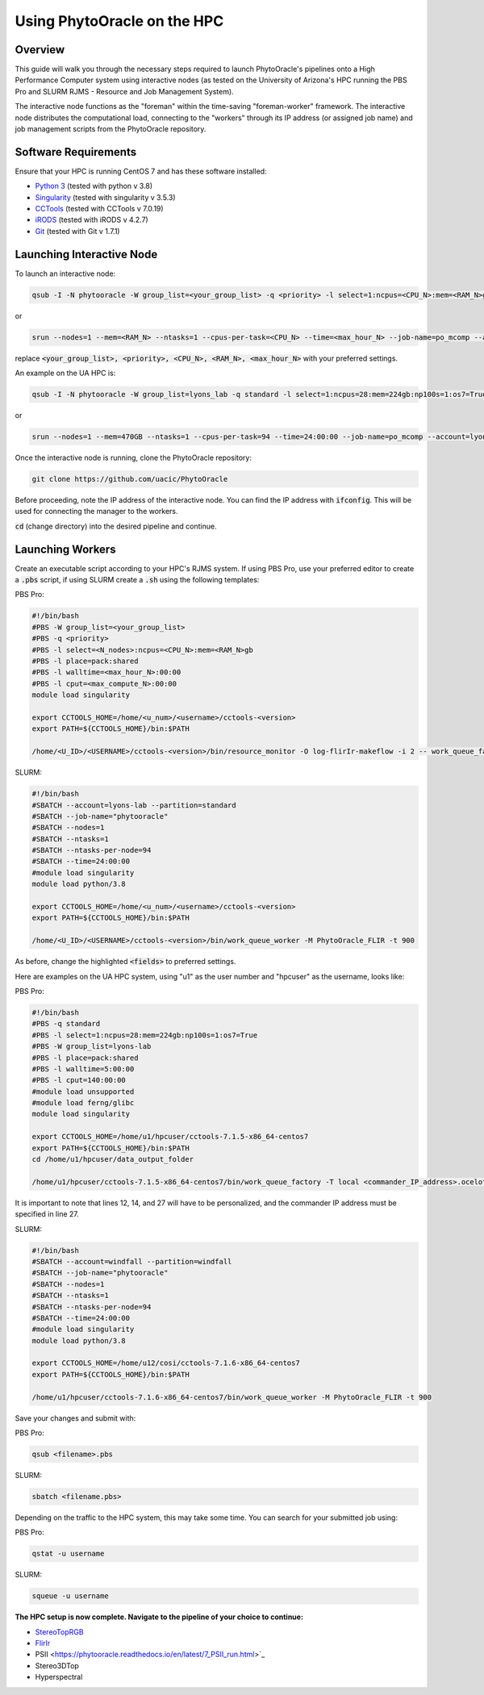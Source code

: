 ****************************
Using PhytoOracle on the HPC
****************************

Overview
========

This guide will walk you through the necessary steps required to launch PhytoOracle's pipelines onto a High Performance Computer system using interactive nodes (as tested on the University of Arizona's HPC running the PBS Pro and SLURM RJMS - Resource and Job Management System).

The interactive node functions as the "foreman" within the time-saving "foreman-worker" framework. The interactive node distributes the computational load, connecting to the "workers" through its IP address (or assigned job name) and job management scripts from the PhytoOracle repository. 

Software Requirements
=====================

Ensure that your HPC is running CentOS 7 and has these software installed:

+ `Python 3 <https://www.python.org/downloads/>`_ (tested with python v 3.8)
+ `Singularity <https://sylabs.io/docs/>`_ (tested with singularity v 3.5.3)
+ `CCTools <https://ccl.cse.nd.edu/software/downloadfiles.php>`_ (tested with CCTools v 7.0.19)
+ `iRODS <https://docs.irods.org/4.2.8/>`_ (tested with iRODS v 4.2.7)
+ `Git <https://git-scm.com/>`_ (tested with Git v 1.7.1)

Launching Interactive Node
===========================

To launch an interactive node:

.. code::
   
   qsub -I -N phytooracle -W group_list=<your_group_list> -q <priority> -l select=1:ncpus=<CPU_N>:mem=<RAM_N>gb:np100s=1:os7=True -l walltime=<max_hour_N>:0:0

or

.. code::

   srun --nodes=1 --mem=<RAM_N> --ntasks=1 --cpus-per-task=<CPU_N> --time=<max_hour_N> --job-name=po_mcomp --account=<your_group_list> --partition=<priority> --mpi=pmi2 --pty bash -i

replace :code:`<your_group_list>, <priority>, <CPU_N>, <RAM_N>, <max_hour_N>` with your preferred settings.

An example on the UA HPC is:

.. code:: 
   
   qsub -I -N phytooracle -W group_list=lyons_lab -q standard -l select=1:ncpus=28:mem=224gb:np100s=1:os7=True -l walltime=12:0:0

or

.. code::

   srun --nodes=1 --mem=470GB --ntasks=1 --cpus-per-task=94 --time=24:00:00 --job-name=po_mcomp --account=lyons-lab --partition=standard --mpi=pmi2 --pty bash -i

Once the interactive node is running, clone the PhytoOracle repository:

.. code::

   git clone https://github.com/uacic/PhytoOracle

Before proceeding, note the IP address of the interactive node. You can find the IP address with :code:`ifconfig`. This will be used for connecting the manager to the workers.

:code:`cd` (change directory) into the desired pipeline and continue.

Launching Workers
=================

Create an executable script according to your HPC's RJMS system. If using PBS Pro, use your preferred editor to create a :code:`.pbs` script, if using SLURM create a :code:`.sh` using the following templates:

PBS Pro:

.. code::

   #!/bin/bash
   #PBS -W group_list=<your_group_list>
   #PBS -q <priority>
   #PBS -l select=<N_nodes>:ncpus=<CPU_N>:mem=<RAM_N>gb
   #PBS -l place=pack:shared
   #PBS -l walltime=<max_hour_N>:00:00  
   #PBS -l cput=<max_compute_N>:00:00
   module load singularity 

   export CCTOOLS_HOME=/home/<u_num>/<username>/cctools-<version>
   export PATH=${CCTOOLS_HOME}/bin:$PATH

   /home/<U_ID>/<USERNAME>/cctools-<version>/bin/resource_monitor -O log-flirIr-makeflow -i 2 -- work_queue_factory -T local <INTERACTIVE_NODE_ADDRESS>.<HPC_SYSTEM> 9123 -w 12 -W 16 --workers-per-cycle 10 --cores=1 -t 900

SLURM:

.. code::

   #!/bin/bash 
   #SBATCH --account=lyons-lab --partition=standard
   #SBATCH --job-name="phytooracle"
   #SBATCH --nodes=1
   #SBATCH --ntasks=1
   #SBATCH --ntasks-per-node=94
   #SBATCH --time=24:00:00
   #module load singularity
   module load python/3.8

   export CCTOOLS_HOME=/home/<u_num>/<username>/cctools-<version>
   export PATH=${CCTOOLS_HOME}/bin:$PATH

   /home/<U_ID>/<USERNAME>/cctools-<version>/bin/work_queue_worker -M PhytoOracle_FLIR -t 900

As before, change the highlighted :code:`<fields>` to preferred settings. 

Here are examples on the UA HPC system, using "u1" as the user number and "hpcuser" as the username, looks like:

PBS Pro:

.. code:: 

   #!/bin/bash
   #PBS -q standard
   #PBS -l select=1:ncpus=28:mem=224gb:np100s=1:os7=True
   #PBS -W group_list=lyons-lab
   #PBS -l place=pack:shared
   #PBS -l walltime=5:00:00
   #PBS -l cput=140:00:00
   #module load unsupported
   #module load ferng/glibc
   module load singularity

   export CCTOOLS_HOME=/home/u1/hpcuser/cctools-7.1.5-x86_64-centos7
   export PATH=${CCTOOLS_HOME}/bin:$PATH
   cd /home/u1/hpcuser/data_output_folder

   /home/u1/hpcuser/cctools-7.1.5-x86_64-centos7/bin/work_queue_factory -T local <commander_IP_address>.ocelote.hpc.arizona.edu 9123 -w 24 -W 26 --workers-per-cycle 10 --cores=1 -t 900

It is important to note that lines 12, 14, and 27 will have to be personalized, and the commander IP address must be specified in line 27.

SLURM:

.. code::

   #!/bin/bash 
   #SBATCH --account=windfall --partition=windfall
   #SBATCH --job-name="phytooracle"
   #SBATCH --nodes=1
   #SBATCH --ntasks=1
   #SBATCH --ntasks-per-node=94
   #SBATCH --time=24:00:00
   #module load singularity
   module load python/3.8

   export CCTOOLS_HOME=/home/u12/cosi/cctools-7.1.6-x86_64-centos7
   export PATH=${CCTOOLS_HOME}/bin:$PATH

   /home/u1/hpcuser/cctools-7.1.6-x86_64-centos7/bin/work_queue_worker -M PhytoOracle_FLIR -t 900

Save your changes and submit with: 

PBS Pro:

.. code::

   qsub <filename>.pbs

SLURM:

.. code::

   sbatch <filename.pbs>

Depending on the traffic to the HPC system, this may take some time. You can search for your submitted job using:

PBS Pro:

.. code:: 

   qstat -u username

SLURM:

.. code::

   squeue -u username

**The HPC setup is now complete. Navigate to the pipeline of your choice to continue:**

+ `StereoTopRGB <https://phytooracle.readthedocs.io/en/latest/4_StereoTopRGB_run.html>`_
+ `FlirIr <https://phytooracle.readthedocs.io/en/latest/5_FlirIr_run.html>`_
+ PSII <https://phytooracle.readthedocs.io/en/latest/7_PSII_run.html>`_
+ Stereo3DTop
+ Hyperspectral